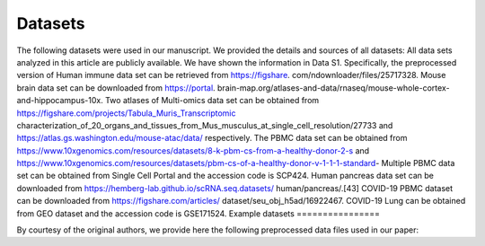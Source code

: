 Datasets
================

The following datasets were used in our manuscript. We provided the details and sources of all datasets:
All data sets analyzed in this article are publicly available. We have shown the information in Data S1.
Specifically, the preprocessed version of Human immune data set can be retrieved from https://figshare.
com/ndownloader/files/25717328. Mouse brain data set can be downloaded from https://portal.
brain-map.org/atlases-and-data/rnaseq/mouse-whole-cortex-and-hippocampus-10x. Two atlases
of Multi-omics data set can be obtained from https://figshare.com/projects/Tabula_Muris_Transcriptomic
characterization_of_20_organs_and_tissues_from_Mus_musculus_at_single_cell_resolution/27733
and https://atlas.gs.washington.edu/mouse-atac/data/ respectively. The PBMC data set can be
obtained from https://www.10xgenomics.com/resources/datasets/8-k-pbm-cs-from-a-healthy-donor-2-s
and https://www.10xgenomics.com/resources/datasets/pbm-cs-of-a-healthy-donor-v-1-1-1-standard-
Multiple PBMC data set can be obtained from Single Cell Portal and the accession code is SCP424. Human
pancreas data set can be downloaded from https://hemberg-lab.github.io/scRNA.seq.datasets/
human/pancreas/.[43] COVID-19 PBMC dataset can be downloaded from https://figshare.com/articles/
dataset/seu_obj_h5ad/16922467. COVID-19 Lung can be obtained from GEO dataset and the accession
code is GSE171524.
Example datasets
================

By courtesy of the original authors, we provide here the following preprocessed
data files used in our paper:

.. list-table::
   :widths: 15 15 5 5 32 3 25
   :header-rows: 1

   * - Dataset
     - Protocol
     - Species
     - Organs/Tissues
     - Source
     - Features
   * - Human immune
     - | 10X Chromium
       | Samrt-seq2
     - Human
     - | Peripheral blood
       | Bone marrow
     - `Preprocessed data <https://figshare.com/ndownloader/files/25717328>`__
     - | Continuous trajectories
       | Multiple technologies
       | Multiple tissues
   * - Mouse brain
     - 10X Chromium
     - Mouse
     - Brain
     - `Raw counts data <https://portal.brain-map.org/atlases-and-data/rnaseq/mouse-whole-cortex-and-hippocampus-10x>`__
     - | Large scale
       | Hierarchical organization
   * - Multiomics
     - | scATAC-seq
       | 10X Chromium
       | FACS-seq
     - Mouse
     - Atlas
     - | `RNA data <https://figshare.com/projects/Tabula_Muris_Transcriptomic_characterization_of_20_organs_and_tissues_from_Mus_musculus_at_single_cell_resolution/27733>`__
       | `ATAC data <https://atlas.gs.washington.edu/mouse-atac/data/>`__
     - | Atlas integration
       | Multi-omics
       | Multiple organs
       | Multiple technologies
   * - PBMC
     - 10X Chromium
     - Human
     - PBMC
     - | `Batch one <https://www.10xgenomics.com/resources/datasets/8-k-pbm-cs-from-a-healthy-donor-2-standard-2-1-0>`__
       | `Batch two <https://www.10xgenomics.com/resources/datasets/pbm-cs-of-a-healthy-donor-v-1-1-1-standard-3-1-0>`__
     - Widely used test data, identical cell type
   * - Multiple PBMC
     - | 10X Chromium
       | CEL-seq2
       | Drop-seq
       | Seq-Well
       | Smart-seq2
       | inDrops
     - Human
     - PBMC
     - Single cell portal, code:SCP424
     - | Multiple different protocols
       | Non-identical cell types
   * - Human pancreas
     - | inDrops
       | CEL-Seq2
       | Smart-Seq2
       | SMARTer
     - Human
     - Pancreas
     - `Preprocessed data <https://hemberg-lab.github.io/scRNA.seq.datasets/human/pancreas/>`__
     - | Different protocol
       | Non-identical cell type
   * - COVID-19 PBMC
     - single-cell V(D)J sequencing
     - Human
     - PBMC
     - `Preprocessed data <https://figshare.com/articles/dataset/seu_obj_h5ad/16922467>`__
     - | 22 donors (batches)
       | Multiple disease statuses
   * - COVID-19 Lung
     - 10X Chromium
     - Human
     - Lung
     - `GEO <https://www.ncbi.nlm.nih.gov/geo/query/acc.cgi?acc=GSE171524>`__
     - | 22 donors (batches)
       | Multiple disease statuses
